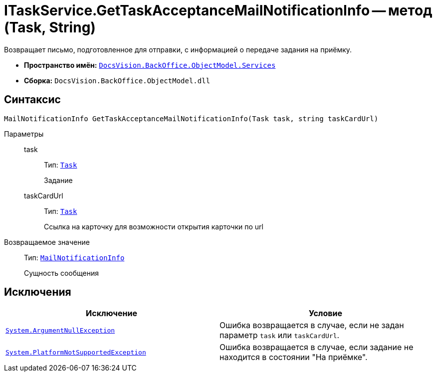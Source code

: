 = ITaskService.GetTaskAcceptanceMailNotificationInfo -- метод (Task, String)

Возвращает письмо, подготовленное для отправки, с информацией о передаче задания на приёмку.

* *Пространство имён:* `xref:BackOffice-ObjectModel-Services-Entities:Services_NS.adoc[DocsVision.BackOffice.ObjectModel.Services]`
* *Сборка:* `DocsVision.BackOffice.ObjectModel.dll`

== Синтаксис

[source,csharp]
----
MailNotificationInfo GetTaskAcceptanceMailNotificationInfo(Task task, string taskCardUrl)
----

Параметры::
task:::
Тип: `xref:BackOffice-ObjectModel-Task:Task_CL.adoc[Task]`
+
Задание

taskCardUrl:::
Тип: `xref:BackOffice-ObjectModel-Task:Task_CL.adoc[Task]`
+
Ссылка на карточку для возможности открытия карточки по url

Возвращаемое значение::
Тип: `xref:BackOffice-ObjectModel-Services-Entities:Entities/MailNotificationInfo_CL.adoc[MailNotificationInfo]`
+
Сущность сообщения

== Исключения

[cols=",",options="header"]
|===
|Исключение |Условие
|`http://msdn.microsoft.com/ru-ru/library/system.argumentnullexception.aspx[System.ArgumentNullException]` |Ошибка возвращается в случае, если не задан параметр `task` или `taskCardUrl`.
|`https://msdn.microsoft.com/ru-ru/library/system.notsupportedexception.aspx[System.PlatformNotSupportedException]` |Ошибка возвращается в случае, если задание не находится в состоянии "На приёмке".
|===
